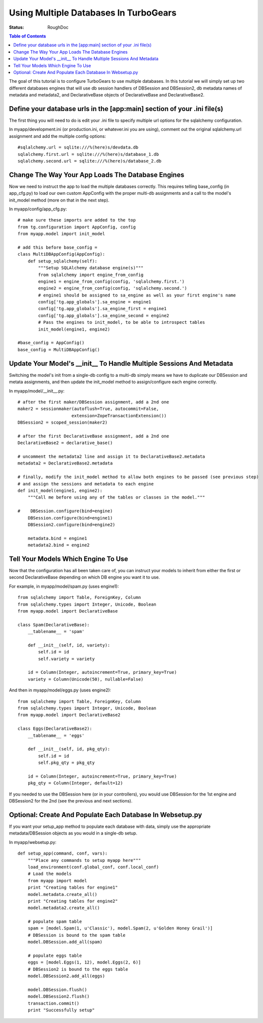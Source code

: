.. _multidatabase:

Using Multiple Databases In TurboGears
======================================

:Status: RoughDoc

.. contents:: Table of Contents
   :depth: 2

The goal of this tutorial is to configure TurboGears to use multiple
databases. In this tutorial we will simply set up two different
databases engines that will use db session handlers of DBSession and
DBSession2, db metadata names of metadata and metadata2, and
DeclarativeBase objects of DeclarativeBase and DeclarativeBase2.

Define your database urls in the [app:main] section of your .ini file(s)
------------------------------------------------------------------------

The first thing you will need to do is edit your .ini file to specify
multiple url options for the sqlalchemy configuration.

In myapp/development.ini (or production.ini, or whatever.ini you are
using), comment out the original sqlalchemy.url assignment and add the
multiple config options::

    #sqlalchemy.url = sqlite:///%(here)s/devdata.db
    sqlalchemy.first.url = sqlite:///%(here)s/database_1.db
    sqlalchemy.second.url = sqlite:///%(here)s/database_2.db


Change The Way Your App Loads The Database Engines
--------------------------------------------------

Now we need to instruct the app to load the multiple databases
correctly. This requires telling base_config (in app_cfg.py) to load
our own custom AppConfig with the proper multi-db assignments and a
call to the model's init_model method (more on that in the next step).

In myapp/config/app_cfg.py::

    # make sure these imports are added to the top
    from tg.configuration import AppConfig, config
    from myapp.model import init_model

    # add this before base_config =
    class MultiDBAppConfig(AppConfig):
        def setup_sqlalchemy(self):
            """Setup SQLAlchemy database engine(s)"""
            from sqlalchemy import engine_from_config
            engine1 = engine_from_config(config, 'sqlalchemy.first.')
            engine2 = engine_from_config(config, 'sqlalchemy.second.')
            # engine1 should be assigned to sa_engine as well as your first engine's name
            config['tg.app_globals'].sa_engine = engine1
            config['tg.app_globals'].sa_engine_first = engine1
            config['tg.app_globals'].sa_engine_second = engine2
            # Pass the engines to init_model, to be able to introspect tables
            init_model(engine1, engine2)

    #base_config = AppConfig()
    base_config = MultiDBAppConfig()

Update Your Model's __init__ To Handle Multiple Sessions And Metadata
---------------------------------------------------------------------

Switching the model's init from a single-db config to a multi-db
simply means we have to duplicate our DBSession and metata
assignments, and then update the init_model method to assign/configure
each engine correctly.

In myapp/model/__init__.py::

    # after the first maker/DBSession assignment, add a 2nd one
    maker2 = sessionmaker(autoflush=True, autocommit=False,
                         extension=ZopeTransactionExtension())
    DBSession2 = scoped_session(maker2)

    # after the first DeclarativeBase assignment, add a 2nd one
    DeclarativeBase2 = declarative_base()

    # uncomment the metadata2 line and assign it to DeclarativeBase2.metadata
    metadata2 = DeclarativeBase2.metadata

    # finally, modify the init_model method to allow both engines to be passed (see previous step)
    # and assign the sessions and metadata to each engine
    def init_model(engine1, engine2):
        """Call me before using any of the tables or classes in the model."""
     
    #    DBSession.configure(bind=engine)
        DBSession.configure(bind=engine1)
        DBSession2.configure(bind=engine2)

        metadata.bind = engine1
        metadata2.bind = engine2


Tell Your Models Which Engine To Use
------------------------------------

Now that the configuration has all been taken care of, you can
instruct your models to inherit from either the first or second
DeclarativeBase depending on which DB engine you want it to use.

For example, in myapp/model/spam.py (uses engine1)::

    from sqlalchemy import Table, ForeignKey, Column
    from sqlalchemy.types import Integer, Unicode, Boolean
    from myapp.model import DeclarativeBase

    class Spam(DeclarativeBase):
        __tablename__ = 'spam'

        def __init__(self, id, variety):
            self.id = id
            self.variety = variety

        id = Column(Integer, autoincrement=True, primary_key=True)
        variety = Column(Unicode(50), nullable=False)

And then in myapp/model/eggs.py (uses engine2)::

    from sqlalchemy import Table, ForeignKey, Column
    from sqlalchemy.types import Integer, Unicode, Boolean
    from myapp.model import DeclarativeBase2

    class Eggs(DeclarativeBase2):
        __tablename__ = 'eggs'

        def __init__(self, id, pkg_qty):
            self.id = id
            self.pkg_qty = pkg_qty

        id = Column(Integer, autoincrement=True, primary_key=True)
        pkg_qty = Column(Integer, default=12)

If you needed to use the DBSession here (or in your controllers), you
would use DBSession for the 1st engine and DBSession2 for the 2nd (see
the previous and next sections).

Optional: Create And Populate Each Database In Websetup.py
----------------------------------------------------------

If you want your setup_app method to populate each database with data,
simply use the appropriate metadata/DBSession objects as you would in
a single-db setup.

In myapp/websetup.py::

    def setup_app(command, conf, vars):
        """Place any commands to setup myapp here"""
        load_environment(conf.global_conf, conf.local_conf)
        # Load the models
        from myapp import model
        print "Creating tables for engine1"
        model.metadata.create_all()
        print "Creating tables for engine2"
        model.metadata2.create_all()

        # populate spam table
        spam = [model.Spam(1, u'Classic'), model.Spam(2, u'Golden Honey Grail')]
        # DBSession is bound to the spam table
        model.DBSession.add_all(spam)

        # populate eggs table
        eggs = [model.Eggs(1, 12), model.Eggs(2, 6)]
        # DBSession2 is bound to the eggs table
        model.DBSession2.add_all(eggs)

        model.DBSession.flush()
        model.DBSession2.flush()
        transaction.commit()
        print "Successfully setup"

.. todo:: Difficulty: Hard. At some point, we should also find a way to document how to
   handle `Horizontal and Vertical Partitioning
   <http://www.sqlalchemy.org/docs/05/session.html#partitioning-strategies>`_
   properly, and document that in here, too.
